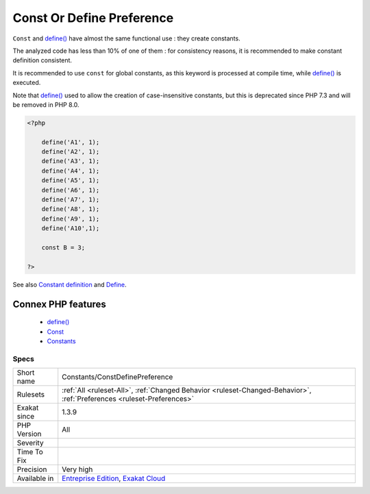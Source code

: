 .. _constants-constdefinepreference:


.. _const-or-define-preference:

Const Or Define Preference
++++++++++++++++++++++++++

.. meta::
	:description:
		Const Or Define Preference: ``Const`` and define() have almost the same functional use : they create constants.
	:twitter:card: summary_large_image
	:twitter:site: @exakat
	:twitter:title: Const Or Define Preference
	:twitter:description: Const Or Define Preference: ``Const`` and define() have almost the same functional use : they create constants
	:twitter:creator: @exakat
	:twitter:image:src: https://www.exakat.io/wp-content/uploads/2020/06/logo-exakat.png
	:og:image: https://www.exakat.io/wp-content/uploads/2020/06/logo-exakat.png
	:og:title: Const Or Define Preference
	:og:type: article
	:og:description: ``Const`` and define() have almost the same functional use : they create constants
	:og:url: https://exakat.readthedocs.io/en/latest/Reference/Rules/Const Or Define Preference.html
	:og:locale: en

.. raw:: html


	<script type="application/ld+json">{"@context":"https:\/\/schema.org","@graph":[{"@type":"WebPage","@id":"https:\/\/php-tips.readthedocs.io\/en\/latest\/Reference\/Rules\/Constants\/ConstDefinePreference.html","url":"https:\/\/php-tips.readthedocs.io\/en\/latest\/Reference\/Rules\/Constants\/ConstDefinePreference.html","name":"Const Or Define Preference","isPartOf":{"@id":"https:\/\/www.exakat.io\/"},"datePublished":"Fri, 10 Jan 2025 09:46:17 +0000","dateModified":"Fri, 10 Jan 2025 09:46:17 +0000","description":"``Const`` and define() have almost the same functional use : they create constants","inLanguage":"en-US","potentialAction":[{"@type":"ReadAction","target":["https:\/\/exakat.readthedocs.io\/en\/latest\/Const Or Define Preference.html"]}]},{"@type":"WebSite","@id":"https:\/\/www.exakat.io\/","url":"https:\/\/www.exakat.io\/","name":"Exakat","description":"Smart PHP static analysis","inLanguage":"en-US"}]}</script>

``Const`` and `define() <https://www.php.net/define>`_ have almost the same functional use : they create constants. 

The analyzed code has less than 10% of one of them : for consistency reasons, it is recommended to make constant definition consistent. 

It is recommended to use ``const`` for global constants, as this keyword is processed at compile time, while `define() <https://www.php.net/define>`_ is executed.

Note that `define() <https://www.php.net/define>`_ used to allow the creation of case-insensitive constants, but this is deprecated since PHP 7.3 and will be removed in PHP 8.0.

.. code-block:: php
   
   <?php
   
       define('A1', 1);
       define('A2', 1);
       define('A3', 1);
       define('A4', 1);
       define('A5', 1);
       define('A6', 1);
       define('A7', 1);
       define('A8', 1);
       define('A9', 1);
       define('A10',1);
       
       const B = 3;
       
   ?>

See also `Constant definition <https://www.php.net/const>`_ and `Define <https://www.php.net/define>`_.

Connex PHP features
-------------------

  + `define() <https://php-dictionary.readthedocs.io/en/latest/dictionary/define.ini.html>`_
  + `Const <https://php-dictionary.readthedocs.io/en/latest/dictionary/const.ini.html>`_
  + `Constants <https://php-dictionary.readthedocs.io/en/latest/dictionary/constant.ini.html>`_


Specs
_____

+--------------+-------------------------------------------------------------------------------------------------------------------------+
| Short name   | Constants/ConstDefinePreference                                                                                         |
+--------------+-------------------------------------------------------------------------------------------------------------------------+
| Rulesets     | :ref:`All <ruleset-All>`, :ref:`Changed Behavior <ruleset-Changed-Behavior>`, :ref:`Preferences <ruleset-Preferences>`  |
+--------------+-------------------------------------------------------------------------------------------------------------------------+
| Exakat since | 1.3.9                                                                                                                   |
+--------------+-------------------------------------------------------------------------------------------------------------------------+
| PHP Version  | All                                                                                                                     |
+--------------+-------------------------------------------------------------------------------------------------------------------------+
| Severity     |                                                                                                                         |
+--------------+-------------------------------------------------------------------------------------------------------------------------+
| Time To Fix  |                                                                                                                         |
+--------------+-------------------------------------------------------------------------------------------------------------------------+
| Precision    | Very high                                                                                                               |
+--------------+-------------------------------------------------------------------------------------------------------------------------+
| Available in | `Entreprise Edition <https://www.exakat.io/entreprise-edition>`_, `Exakat Cloud <https://www.exakat.io/exakat-cloud/>`_ |
+--------------+-------------------------------------------------------------------------------------------------------------------------+


